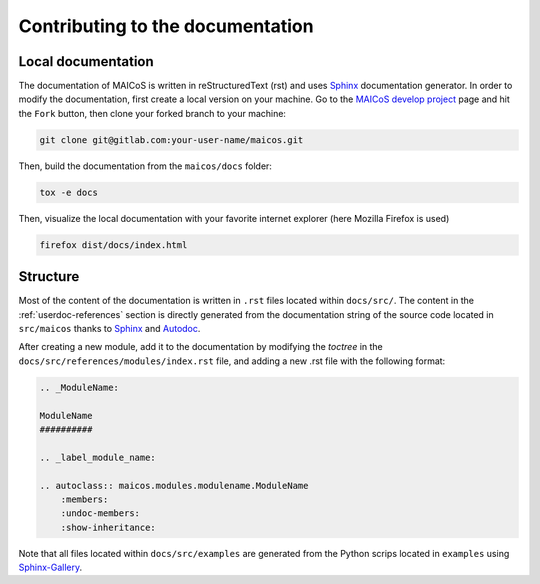Contributing to the documentation
=================================

Local documentation
-------------------

The documentation of MAICoS is written in reStructuredText (rst)
and uses `Sphinx`_ documentation generator. In order to modify the
documentation, first create a local version on your machine.
Go to the `MAICoS develop project`_ page and hit the ``Fork``
button, then clone your forked branch to your machine:

.. code-block:: bash

    git clone git@gitlab.com:your-user-name/maicos.git

Then, build the documentation from the ``maicos/docs`` folder:

.. code-block:: bash

    tox -e docs

Then, visualize the local documentation
with your favorite internet explorer (here Mozilla Firefox is used)

.. code-block:: bash

    firefox dist/docs/index.html

Structure
---------

Most of the content of the documentation is written in ``.rst`` files
located within ``docs/src/``. The content in the :ref:`userdoc-references`
section is directly generated from the documentation string of the source
code located in ``src/maicos`` thanks to `Sphinx`_ and `Autodoc`_.

After creating a new module, add it to the documentation by modifying
the `toctree` in the ``docs/src/references/modules/index.rst`` file,
and adding a new .rst file with the following format:

.. code-block:: bash

    .. _ModuleName:

    ModuleName
    ##########

    .. _label_module_name:

    .. autoclass:: maicos.modules.modulename.ModuleName
        :members:
        :undoc-members:
        :show-inheritance:

Note that all files located within ``docs/src/examples``
are generated from the Python scrips located
in ``examples`` using `Sphinx-Gallery`_.

.. _`Sphinx` : https://www.sphinx-doc.org/en/master/
.. _`Sphinx-Gallery` : https://sphinx-gallery.github.io/stable/index.html
.. _`MAICoS develop project` : https://gitlab.com/maicos-devel/maicos
.. _`Autodoc` : https://www.sphinx-doc.org/en/master/usage/extensions/autodoc.html
